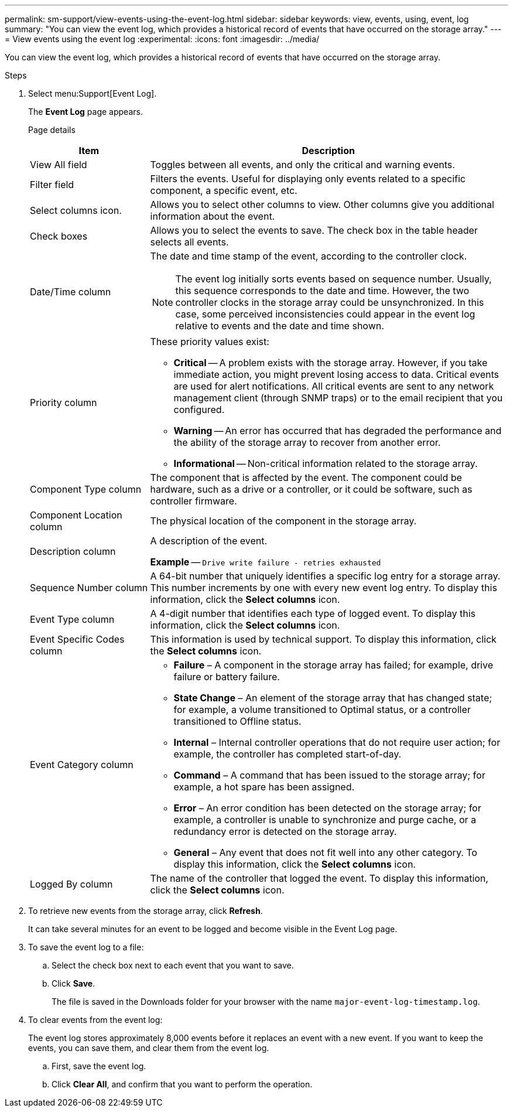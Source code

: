 ---
permalink: sm-support/view-events-using-the-event-log.html
sidebar: sidebar
keywords: view, events, using, event, log
summary: "You can view the event log, which provides a historical record of events that have occurred on the storage array."
---
= View events using the event log
:experimental:
:icons: font
:imagesdir: ../media/

[.lead]
You can view the event log, which provides a historical record of events that have occurred on the storage array.

.Steps

. Select menu:Support[Event Log].
+
The *Event Log* page appears.
+
Page details
+
[cols="25h,~",options="header"]
|===
| Item| Description
a|
View All field
a|
Toggles between all events, and only the critical and warning events.
a|
Filter field
a|
Filters the events. Useful for displaying only events related to a specific component, a specific event, etc.
a|
Select columns icon.
a|
Allows you to select other columns to view. Other columns give you additional information about the event.
a|
Check boxes
a|
Allows you to select the events to save. The check box in the table header selects all events.
a|
Date/Time column
a|
The date and time stamp of the event, according to the controller clock.

[NOTE]
====
The event log initially sorts events based on sequence number. Usually, this sequence corresponds to the date and time. However, the two controller clocks in the storage array could be unsynchronized. In this case, some perceived inconsistencies could appear in the event log relative to events and the date and time shown.
====
a|
Priority column
a|
These priority values exist:

 ** *Critical* -- A problem exists with the storage array. However, if you take immediate action, you might prevent losing access to data. Critical events are used for alert notifications. All critical events are sent to any network management client (through SNMP traps) or to the email recipient that you configured.
 ** *Warning* -- An error has occurred that has degraded the performance and the ability of the storage array to recover from another error.
 ** *Informational* -- Non-critical information related to the storage array.
a|
Component Type column
a|
The component that is affected by the event. The component could be hardware, such as a drive or a controller, or it could be software, such as controller firmware.
a|
Component Location column
a|
The physical location of the component in the storage array.
a|
Description column
a|
A description of the event.

*Example* -- `Drive write failure - retries exhausted`
a|
Sequence Number column
a|
A 64-bit number that uniquely identifies a specific log entry for a storage array. This number increments by one with every new event log entry. To display this information, click the *Select columns* icon.
a|
Event Type column
a|
A 4-digit number that identifies each type of logged event. To display this information, click the *Select columns* icon.
a|
Event Specific Codes column
a|
This information is used by technical support. To display this information, click the *Select columns* icon.
a|
Event Category column
a|
- **Failure** – A component in the storage array has failed; for example, drive failure or battery failure.
- **State Change** – An element of the storage array that has changed state; for example, a volume transitioned to Optimal status, or a controller transitioned to Offline status.
- **Internal** – Internal controller operations that do not require user action; for example, the controller has completed start-of-day.
- **Command** – A command that has been issued to the storage array; for example, a hot spare has been assigned.
- **Error** – An error condition has been detected on the storage array; for example, a controller is unable to synchronize and purge cache, or a redundancy error is detected on the storage array.
- **General** – Any event that does not fit well into any other category.
To display this information, click the **Select columns** icon.
a|
Logged By column
a|
The name of the controller that logged the event. To display this information, click the **Select columns** icon.
|===

. To retrieve new events from the storage array, click **Refresh**.
+
It can take several minutes for an event to be logged and become visible in the Event Log page.

. To save the event log to a file:

.. Select the check box next to each event that you want to save.
.. Click *Save*.
+
The file is saved in the Downloads folder for your browser with the name `major-event-log-timestamp.log`.
. To clear events from the event log:
+
The event log stores approximately 8,000 events before it replaces an event with a new event. If you want to keep the events, you can save them, and clear them from the event log.

.. First, save the event log.
.. Click *Clear All*, and confirm that you want to perform the operation.
